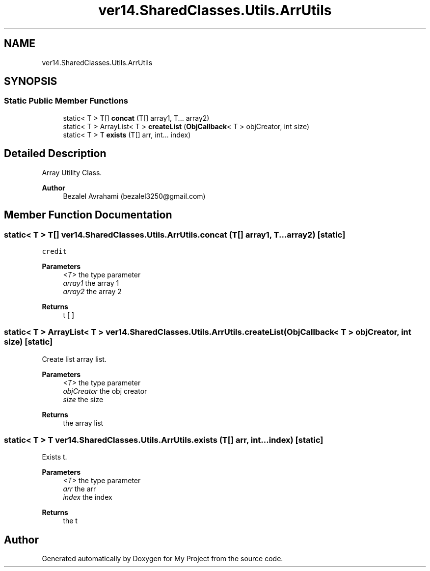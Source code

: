 .TH "ver14.SharedClasses.Utils.ArrUtils" 3 "Sun Apr 24 2022" "My Project" \" -*- nroff -*-
.ad l
.nh
.SH NAME
ver14.SharedClasses.Utils.ArrUtils
.SH SYNOPSIS
.br
.PP
.SS "Static Public Member Functions"

.in +1c
.ti -1c
.RI "static< T > T[] \fBconcat\fP (T[] array1, T\&.\&.\&. array2)"
.br
.ti -1c
.RI "static< T > ArrayList< T > \fBcreateList\fP (\fBObjCallback\fP< T > objCreator, int size)"
.br
.ti -1c
.RI "static< T > T \fBexists\fP (T[] arr, int\&.\&.\&. index)"
.br
.in -1c
.SH "Detailed Description"
.PP 
Array Utility Class\&.
.PP
\fBAuthor\fP
.RS 4
Bezalel Avrahami (bezalel3250@gmail.com) 
.RE
.PP

.SH "Member Function Documentation"
.PP 
.SS "static< T > T[] ver14\&.SharedClasses\&.Utils\&.ArrUtils\&.concat (T[] array1, T\&.\&.\&. array2)\fC [static]\fP"
\fCcredit\fP
.PP
\fBParameters\fP
.RS 4
\fI<T>\fP the type parameter 
.br
\fIarray1\fP the array 1 
.br
\fIarray2\fP the array 2 
.RE
.PP
\fBReturns\fP
.RS 4
t [ ] 
.RE
.PP

.SS "static< T > ArrayList< T > ver14\&.SharedClasses\&.Utils\&.ArrUtils\&.createList (\fBObjCallback\fP< T > objCreator, int size)\fC [static]\fP"
Create list array list\&.
.PP
\fBParameters\fP
.RS 4
\fI<T>\fP the type parameter 
.br
\fIobjCreator\fP the obj creator 
.br
\fIsize\fP the size 
.RE
.PP
\fBReturns\fP
.RS 4
the array list 
.RE
.PP

.SS "static< T > T ver14\&.SharedClasses\&.Utils\&.ArrUtils\&.exists (T[] arr, int\&.\&.\&. index)\fC [static]\fP"
Exists t\&.
.PP
\fBParameters\fP
.RS 4
\fI<T>\fP the type parameter 
.br
\fIarr\fP the arr 
.br
\fIindex\fP the index 
.RE
.PP
\fBReturns\fP
.RS 4
the t 
.RE
.PP


.SH "Author"
.PP 
Generated automatically by Doxygen for My Project from the source code\&.
